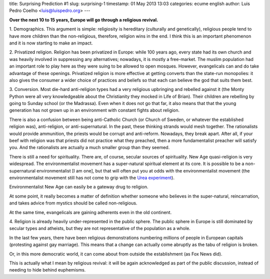 title: Surprising Prediction #1
slug: surprising-1
timestamp: 01 May 2013 13:03
categories: ecume english
author: Luis Pedro Coelho <luis@luispedro.org>
---

**Over the next 10 to 15 years, Europe will go through a religious revival.**

1. Demographics. This argument is simple: religiosity is hereditary (culturally
and genetically), religious people tend to have more children than the
non-religious, therefore, religion wins in the end. I think this is an
important phenomenon and it is now starting to make an impact. 

2. Privatized religion. Religion has been privatized in Europe: while 100 years
ago, every state had its own church and was heavily involved in suppressing any
alternatives; nowadays, it is mostly a free-market. The muslim population had
an important role to play here as they were suing to be allowed to open
mosques. However, evangelicals can and do take advantage of these openings.
Privatized religion is more effective at getting converts than the state-run
monopolies: it also gives the consumer a wider choice of practices and beliefs
so that each can believe the god that suits them best.

3. Conversion. Most die-hard anti-religion types had a very religious
upbringing and rebelled against it (the Monty Python were all very
knowledgeable about the Christianity they mocked in Life of Brian). Their
children are rebelling by going to Sunday school (or the Madrassa). Even when
it does not go that far, it also means that that the young generation has not
grown up in an environment with constant fights about religion.

There is also a confusion between being anti-Catholic Church (or Church of
Sweden, or whatever the established religion was), anti-religion, or
anti-supernatural. In the past, these thinking strands would mesh together. The
rationalists would provide ammunition, the priests would be corrupt and
anti-reform. Nowadays, they break apart. After all, if your beef with religion
was that priests did not practice what they preached, then a more
fundamentalist preacher will satisfy you. And the rationalists are actually a
much smaller group than they seemed.

There is still a need for spirituality. There are, of course, secular sources
of spirituality. New Age quasi-religion is very widespread. The
environmentalist movement has a super-natural spiritual element at its core. It
is possible to be a non-supernatural environmentalist [I am one], but that will
often put you at odds with the environmentalist movement (the environmentalist
movement still has not come to grip with the `Urea experiment <http://en.wikipedia.org/wiki/Urea#History>`__).

Environmentalist New Age can easily be a gateway drug to religion.

At some point, it really becomes a matter of definition whether someone who
believes in the super-natural, reincarnation, and takes advice from mystics
should be called non-religious.

At the same time, evangelicals are gaining adherents even in the old continent.

4. Religion is already heavily under-represented in the public sphere. The
public sphere in Europe is still dominated by secular types and atheists, but
they are not representative of the population as a whole.

In the last few years, there have been religious demonstrations numbering
millions of people in European capitals (protesting against gay marriage). This
means that a change can actually come abruptly as the tabu of religion is
broken.

Or, in this more democratic world, it can come about from outside the
establishment (as Fox News did).

This is actually what I mean by religious revival: it will be again
acknowledged as part of the public discussion, instead of needing to hide
behind euphemisms.

